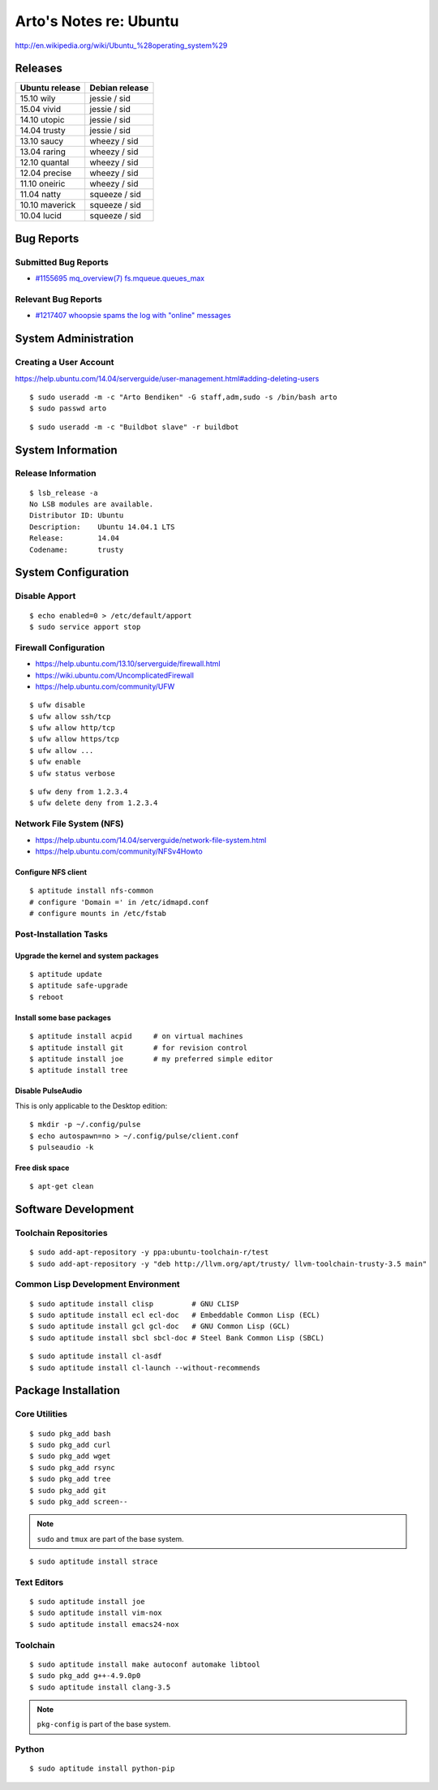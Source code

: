 ***********************
Arto's Notes re: Ubuntu
***********************

http://en.wikipedia.org/wiki/Ubuntu_%28operating_system%29

Releases
========

.. table::

   ===============  ===============
   Ubuntu release   Debian release
   ===============  ===============
   15.10 wily       jessie  / sid
   15.04 vivid      jessie  / sid
   14.10 utopic     jessie  / sid
   14.04 trusty     jessie  / sid
   13.10 saucy      wheezy  / sid
   13.04 raring     wheezy  / sid
   12.10 quantal    wheezy  / sid
   12.04 precise    wheezy  / sid
   11.10 oneiric    wheezy  / sid
   11.04 natty      squeeze / sid
   10.10 maverick   squeeze / sid
   10.04 lucid      squeeze / sid
   ===============  ===============

Bug Reports
===========

Submitted Bug Reports
---------------------

* `#1155695 mq_overview(7) fs.mqueue.queues_max <https://bugs.launchpad.net/ubuntu/+source/manpages/+bug/1155695>`_

Relevant Bug Reports
--------------------

* `#1217407 whoopsie spams the log with "online" messages <https://bugs.launchpad.net/ubuntu/+source/whoopsie/+bug/1217407>`_

System Administration
=====================

Creating a User Account
-----------------------

https://help.ubuntu.com/14.04/serverguide/user-management.html#adding-deleting-users

::

   $ sudo useradd -m -c "Arto Bendiken" -G staff,adm,sudo -s /bin/bash arto
   $ sudo passwd arto

::

   $ sudo useradd -m -c "Buildbot slave" -r buildbot

System Information
==================

Release Information
-------------------

::

   $ lsb_release -a
   No LSB modules are available.
   Distributor ID: Ubuntu
   Description:    Ubuntu 14.04.1 LTS
   Release:        14.04
   Codename:       trusty

System Configuration
====================

Disable Apport
--------------

::

   $ echo enabled=0 > /etc/default/apport
   $ sudo service apport stop

Firewall Configuration
----------------------

* https://help.ubuntu.com/13.10/serverguide/firewall.html
* https://wiki.ubuntu.com/UncomplicatedFirewall
* https://help.ubuntu.com/community/UFW

::

   $ ufw disable
   $ ufw allow ssh/tcp
   $ ufw allow http/tcp
   $ ufw allow https/tcp
   $ ufw allow ...
   $ ufw enable
   $ ufw status verbose

::

   $ ufw deny from 1.2.3.4
   $ ufw delete deny from 1.2.3.4

Network File System (NFS)
-------------------------

* https://help.ubuntu.com/14.04/serverguide/network-file-system.html
* https://help.ubuntu.com/community/NFSv4Howto

Configure NFS client
^^^^^^^^^^^^^^^^^^^^

::

   $ aptitude install nfs-common
   # configure 'Domain =' in /etc/idmapd.conf
   # configure mounts in /etc/fstab

Post-Installation Tasks
-----------------------

Upgrade the kernel and system packages
^^^^^^^^^^^^^^^^^^^^^^^^^^^^^^^^^^^^^^

::

   $ aptitude update
   $ aptitude safe-upgrade
   $ reboot

Install some base packages
^^^^^^^^^^^^^^^^^^^^^^^^^^

::

   $ aptitude install acpid     # on virtual machines
   $ aptitude install git       # for revision control
   $ aptitude install joe       # my preferred simple editor
   $ aptitude install tree

Disable PulseAudio
^^^^^^^^^^^^^^^^^^

This is only applicable to the Desktop edition:

::

   $ mkdir -p ~/.config/pulse
   $ echo autospawn=no > ~/.config/pulse/client.conf
   $ pulseaudio -k

Free disk space
^^^^^^^^^^^^^^^

::

   $ apt-get clean

Software Development
====================

Toolchain Repositories
----------------------

::

   $ sudo add-apt-repository -y ppa:ubuntu-toolchain-r/test
   $ sudo add-apt-repository -y "deb http://llvm.org/apt/trusty/ llvm-toolchain-trusty-3.5 main"

Common Lisp Development Environment
-----------------------------------

::

   $ sudo aptitude install clisp         # GNU CLISP
   $ sudo aptitude install ecl ecl-doc   # Embeddable Common Lisp (ECL)
   $ sudo aptitude install gcl gcl-doc   # GNU Common Lisp (GCL)
   $ sudo aptitude install sbcl sbcl-doc # Steel Bank Common Lisp (SBCL)

::

   $ sudo aptitude install cl-asdf
   $ sudo aptitude install cl-launch --without-recommends

Package Installation
====================

Core Utilities
--------------

::

   $ sudo pkg_add bash
   $ sudo pkg_add curl
   $ sudo pkg_add wget
   $ sudo pkg_add rsync
   $ sudo pkg_add tree
   $ sudo pkg_add git
   $ sudo pkg_add screen--

.. note::

   ``sudo`` and ``tmux`` are part of the base system.

::

   $ sudo aptitude install strace

Text Editors
------------

::

   $ sudo aptitude install joe
   $ sudo aptitude install vim-nox
   $ sudo aptitude install emacs24-nox

Toolchain
---------

::

   $ sudo aptitude install make autoconf automake libtool
   $ sudo pkg_add g++-4.9.0p0
   $ sudo aptitude install clang-3.5

.. note::

   ``pkg-config`` is part of the base system.

Python
------

::

   $ sudo aptitude install python-pip
